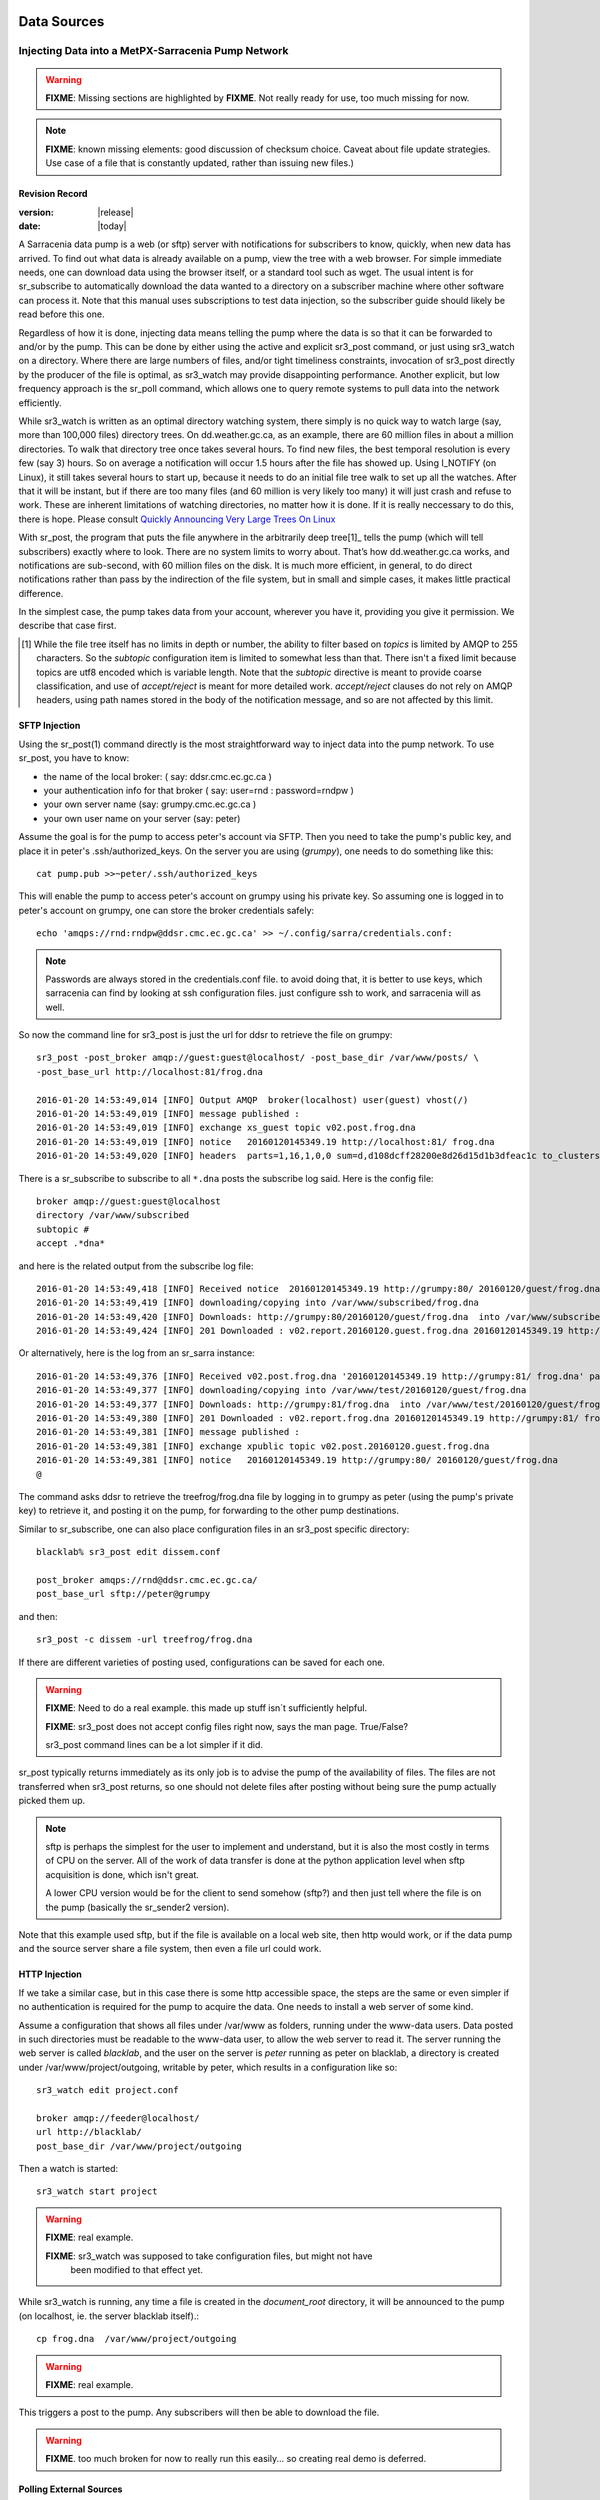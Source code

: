 
==============
 Data Sources
==============

---------------------------------------------------
Injecting Data into a MetPX-Sarracenia Pump Network
---------------------------------------------------

.. warning::
  **FIXME**: Missing sections are highlighted by **FIXME**. 
  Not really ready for use, too much missing for now.

.. note::
  **FIXME**: known missing elements: good discussion of checksum choice.
  Caveat about file update strategies. Use case of a file that is constantly updated,
  rather than issuing new files.)

Revision Record
---------------

:version: |release|
:date: |today|


A Sarracenia data pump is a web (or sftp) server with notifications for subscribers
to know, quickly, when new data has arrived. To find out what data is already available
on a pump, view the tree with a web browser. For simple immediate needs, one can
download data using the browser itself, or a standard tool such as wget.
The usual intent is for sr_subscribe to automatically download the data
wanted to a directory on a subscriber machine where other software
can process it. Note that this manual uses subscriptions to test
data injection, so the subscriber guide should likely be read before
this one.

Regardless of how it is done, injecting data means telling the pump where the data
is so that it can be forwarded to and/or by the pump. This can be done by either
using the active and explicit sr3_post command, or just using sr3_watch on a directory.
Where there are large numbers of files, and/or tight timeliness constraints, invocation
of sr3_post directly by the producer of the file is optimal, as sr3_watch may provide
disappointing performance. Another explicit, but low frequency approach is the
sr_poll command, which allows one to query remote systems to pull data
into the network efficiently.

While sr3_watch is written as an optimal directory watching system, there simply is no
quick way to watch large (say, more than 100,000 files) directory trees. On
dd.weather.gc.ca, as an example, there are 60 million files in about a million
directories. To walk that directory tree once takes several hours. To find new files,
the best temporal resolution is every few (say 3) hours. So on average a notification
will occur 1.5 hours after the file has showed up. Using I_NOTIFY (on Linux), it still
takes several hours to start up, because it needs to do an initial file tree walk to
set up all the watches. After that it will be instant, but if there are too many
files (and 60 million is very likely too many) it will just crash and refuse to work.
These are inherent limitations of watching directories, no matter how it is done.
If it is really neccessary to do this, there is hope.  Please 
consult `Quickly Announcing Very Large Trees On Linux`_

With sr_post, the program that puts the file anywhere in the arbitrarily deep tree[1]_ tells
the pump (which will tell subscribers) exactly where to look. There are no system limits
to worry about. That’s how dd.weather.gc.ca works, and notifications are sub-second, with
60 million files on the disk. It is much more efficient, in general, to do direct
notifications rather than pass by the indirection of the file system, but in small
and simple cases, it makes little practical difference.

In the simplest case, the pump takes data from your account, wherever you have it,
providing you give it permission. We describe that case first.

.. [1] While the file tree itself has no limits in depth or number, the ability to
   filter based on *topics* is limited by AMQP to 255 characters. So the *subtopic*
   configuration item is limited to somewhat less than that. There isn't a fixed
   limit because topics are utf8 encoded which is variable length. Note that the
   *subtopic* directive is meant to provide coarse classification,  and
   use of *accept/reject* is meant for more detailed work.   *accept/reject* clauses
   do not rely on AMQP headers, using path names stored in the body of the
   notification message, and so are not affected by this limit.


SFTP Injection
--------------

Using the sr_post(1) command directly is the most straightforward way to inject data
into the pump network. To use sr_post, you have to know:

- the name of the local broker: ( say: ddsr.cmc.ec.gc.ca )
- your authentication info for that broker ( say: user=rnd : password=rndpw )
- your own server name (say: grumpy.cmc.ec.gc.ca )
- your own user name on your server (say: peter)

Assume the goal is for the pump to access peter's account via SFTP. Then you need
to take the pump's public key, and place it in peter's .ssh/authorized_keys.
On the server you are using (*grumpy*), one needs to do something like this::

  cat pump.pub >>~peter/.ssh/authorized_keys

This will enable the pump to access peter's account on grumpy using his private key.
So assuming one is logged in to peter's account on grumpy, one can store the broker
credentials safely::

  echo 'amqps://rnd:rndpw@ddsr.cmc.ec.gc.ca' >> ~/.config/sarra/credentials.conf:

.. Note::
  Passwords are always stored in the credentials.conf file.
  to avoid doing that, it is better to use keys, which sarracenia can find by
  looking at ssh configuration files. just configure ssh to work, and sarracenia
  will as well.

So now the command line for sr3_post is just the url for ddsr to retrieve the
file on grumpy::

  sr3_post -post_broker amqp://guest:guest@localhost/ -post_base_dir /var/www/posts/ \
  -post_base_url http://localhost:81/frog.dna

  2016-01-20 14:53:49,014 [INFO] Output AMQP  broker(localhost) user(guest) vhost(/)
  2016-01-20 14:53:49,019 [INFO] message published :
  2016-01-20 14:53:49,019 [INFO] exchange xs_guest topic v02.post.frog.dna
  2016-01-20 14:53:49,019 [INFO] notice   20160120145349.19 http://localhost:81/ frog.dna
  2016-01-20 14:53:49,020 [INFO] headers  parts=1,16,1,0,0 sum=d,d108dcff28200e8d26d15d1b3dfeac1c to_clusters=localhost

There is a sr_subscribe to subscribe to all ``*.dna`` posts the subscribe log said. Here is the config file::

  broker amqp://guest:guest@localhost
  directory /var/www/subscribed
  subtopic #
  accept .*dna*

and here is the related output from the subscribe log file::

  2016-01-20 14:53:49,418 [INFO] Received notice  20160120145349.19 http://grumpy:80/ 20160120/guest/frog.dna
  2016-01-20 14:53:49,419 [INFO] downloading/copying into /var/www/subscribed/frog.dna
  2016-01-20 14:53:49,420 [INFO] Downloads: http://grumpy:80/20160120/guest/frog.dna  into /var/www/subscribed/frog.dna 0-16
  2016-01-20 14:53:49,424 [INFO] 201 Downloaded : v02.report.20160120.guest.frog.dna 20160120145349.19 http://grumpy:80/ 20160120/guest/frog.dna 201 sarra-server-trusty guest 0.404653 parts=1,16,1,0,0 sum=d,d108dcff28200e8d26d15d1b3dfeac1c from_cluster=test_cluster source=guest to_clusters=test_cluster rename=/var/www/subscribed/frog.dna message=Downloaded

Or alternatively, here is the log from an sr_sarra instance::

  2016-01-20 14:53:49,376 [INFO] Received v02.post.frog.dna '20160120145349.19 http://grumpy:81/ frog.dna' parts=1,16,1,0,0 sum=d,d108dcff28200e8d26d15d1b3dfeac1c to_cluster=ddsr.cmc.ec.gc.ca
  2016-01-20 14:53:49,377 [INFO] downloading/copying into /var/www/test/20160120/guest/frog.dna
  2016-01-20 14:53:49,377 [INFO] Downloads: http://grumpy:81/frog.dna  into /var/www/test/20160120/guest/frog.dna 0-16
  2016-01-20 14:53:49,380 [INFO] 201 Downloaded : v02.report.frog.dna 20160120145349.19 http://grumpy:81/ frog.dna 201 sarra-server-trusty guest 0.360282 parts=1,16,1,0,0 sum=d,d108dcff28200e8d26d15d1b3dfeac1c from_cluster=test_cluster source=guest to_clusters=test_cluster message=Downloaded
  2016-01-20 14:53:49,381 [INFO] message published :
  2016-01-20 14:53:49,381 [INFO] exchange xpublic topic v02.post.20160120.guest.frog.dna
  2016-01-20 14:53:49,381 [INFO] notice   20160120145349.19 http://grumpy:80/ 20160120/guest/frog.dna
  @

The command asks ddsr to retrieve the treefrog/frog.dna file by logging
in to grumpy as peter (using the pump's private key) to retrieve it, and posting it
on the pump, for forwarding to the other pump destinations.

Similar to sr_subscribe, one can also place configuration files in an sr3_post specific directory::

  blacklab% sr3_post edit dissem.conf

  post_broker amqps://rnd@ddsr.cmc.ec.gc.ca/
  post_base_url sftp://peter@grumpy

and then::

  sr3_post -c dissem -url treefrog/frog.dna

If there are different varieties of posting used, configurations can be saved for each one.

.. warning::
   **FIXME**: Need to do a real example. this made up stuff isn´t sufficiently helpful.

   **FIXME**: sr3_post does not accept config files right now, says the man page.  True/False?

   sr3_post command lines can be a lot simpler if it did.

sr_post typically returns immediately as its only job is to advise the pump of the availability
of files. The files are not transferred when sr3_post returns, so one should not delete files
after posting without being sure the pump actually picked them up.

.. NOTE::

  sftp is perhaps the simplest for the user to implement and understand, but it is also
  the most costly in terms of CPU on the server.  All of the work of data transfer is
  done at the python application level when sftp acquisition is done, which isn't great.

  A lower CPU version would be for the client to send somehow (sftp?) and then just
  tell where the file is on the pump (basically the sr_sender2 version).

Note that this example used sftp, but if the file is available on a local web site,
then http would work, or if the data pump and the source server share a file system,
then even a file url could work.


HTTP Injection
--------------

If we take a similar case, but in this case there is some http accessible space,
the steps are the same or even simpler if no authentication is required for the pump
to acquire the data. One needs to install a web server of some kind.

Assume a configuration that shows all files under /var/www as folders, running under
the www-data users. Data posted in such directories must be readable to the www-data
user, to allow the web server to read it. The server running the web server
is called *blacklab*, and the user on the server is *peter* running as peter on blacklab,
a directory is created under /var/www/project/outgoing, writable by peter,
which results in a configuration like so::

  sr3_watch edit project.conf 

  broker amqp://feeder@localhost/
  url http://blacklab/
  post_base_dir /var/www/project/outgoing


Then a watch is started::

  sr3_watch start project 

.. warning::
  **FIXME**: real example.

  **FIXME**: sr3_watch was supposed to take configuration files, but might not have
   been modified to that effect yet.

While sr3_watch is running, any time a file is created in the *document_root* directory,
it will be announced to the pump (on localhost, ie. the server blacklab itself).::

 cp frog.dna  /var/www/project/outgoing

.. warning::
  **FIXME**: real example.

This triggers a post to the pump. Any subscribers will then be able to download
the file.

.. warning::
   **FIXME**. too much broken for now to really run this easily...
   so creating real demo is deferred.


Polling External Sources
------------------------

Some sources are inherently remote, and we are unable to interest or affect them.
One can configure sr_poll to pull in data from external sources, typically web sites.
The sr_poll command typically runs as a singleton that tracks what is new at a source tree
and creates source notification messages for the pump network to process.

External servers, especially web servers often have different ways of posting their
product listings, so custom processing of the list is often needed. That is why sr_poll
has the do_poll setting, meaning that use of a plugin script is virtually required
to use it.

.. note::
   see the poll_script included in the package plugins directory for an example.
   **FIXME**: 


Report Messages
---------------

If the sr3_post worked, that means the pump accepted to take a look at your file.
To find out where your data goes to afterward, one needs to examine source
log messages. It is also important to note that the initial pump, or any other pump
downstream, may refuse to forward your data for various reasons, that will only
be reported to the source in these report messages.


To view source report messages, the sr_report command is just a version of sr_subscribe, with the
same options where they make sense. If the configuration file (~/.config/sarra/default.conf)
is set up, then all that is needed is::

  sr_report

To view report messages indicating what has happenned to the items inserted into the
network from the same pump using that account (rnd, in the example). One can trigger
arbitrary post processing of report messages by using on_message plugin.

.. warning::
   **FIXME**: need some examples.



Large Files
-----------

Larger files are not sent as a single block. They are sent in parts, and each
part is fingerprinted, so that when files are updated, unchanged portions are
not sent again. There is a default threshold built into the sr\_ commands, above
which partitioned notification messages will be done by default. This threshold can
be adjusted to taste using the *part_threshold* option.

Different pumps along the route may have different maximum part sizes. To
traverse a given path, the part must be no larger than the threshold setting
of all the intervening pumps. A pump will send the source an error log
message if it refuses to forward a file.

As each part is announced, so there is a corresponding report message for
each part.  This allows senders to monitor progress of delivery of large
files.

Reliability and Checksums
-------------------------

Every piece of data injected into the pumping network needs to have a unique fingerprint (or checksum).
Data will flow if it is new, and determining if the data is new is based on the fingerprint.
To get reliability in a sarracenia network, multiple independent sources are provisioned.
Each source announces their products, and if they have the same name and fingerprint, then
the products are considered the same.

The sr_winnow component of sarracenia looks at incoming notification messages and notes which products
are received (by file name and checksum). If a product is new, it is forwarded on to other components
for processing. If a product is a duplicate, then the notification message is not forwarded further.
Similarly, when sr_subscribe or sr_sarra components receive an notification message for a product that is already
present on the local system, they will examine the fingerprint and not download the data unless it is different.
Checksum methods need to be known across a network, as downstream components will re-apply them.

Different fingerprinting algorithms are appropriate for different types of data, so
the algorithm to apply needs to be chosen by the data source, and not imposed by the network.
Normally, the 'd' algorithm is used, which applies the well-known Message-Digest 5 (md5sum)
algorithm to the data in the file.

When there is one origin for data, this algorithm works well. For high availability,
production chains will operate in parallel, preferably with no communication between
them.  Items produced by independent chains may naturally have different processing
time and log stamps and serial numbers applied, so the same data processed through
different chains will not be identical at the binary level.   For products produced
by different production chains to be accepted as equivalent, they need to have
the same fingerprint.

One solution for that case is, if the two processing chains will produce data with
the same name, to checksum based on the file name instead of the data, this is called 'n'.
In many cases, the names themselves are production chain dependent, so a custom
algorithm is needed. If a custom algorithm is chosen, it needs to be published on
the network::

 http://dd.cmc.ec.gc.ca/config/msc-radar/sums/

    u.py

So downstream clients can obtain and apply the same algorithm to compare notification messages
from multiple sources.

.. warning::
   **FIXME**: science fiction again:  no such config directories exist yet. no means to update them.
   search path for checksum algos?  built-in,system-wide,per-source?

   Also, if each source defines their own algorithm, then they need to pick the same one
   (with the same name) in order to have a match.

   **FIXME**: verify that fingerprint verification includes matching the algorithm as well as value.

   **FIXME**:  not needed at the beginning, but likely at some point.
   in the mean time, we just talk to people and include their algorithms in the package.

.. NOTE::

  Fingerprint methods that are based on the name, rather than the actual data,
  will cause the entire file to be re-sent when they are updated.


User Headers
------------

What if there is some piece of metadata that a data source has chosen for some reason not to
include in the filename hierarchy? How can data consumers know that information without having
to download the file in order to determine that it is uninteresting. An example would be
weather warnings. The file names might include weather warnings for an entire country.  If consumers
are only interested in downloading warnings that are local to them, then, a data source could
use the on_post hook in order to add additional headers to the notification message.

.. note::
  With great flexibility comes great potential for harm. The path names should include as much information
  as possible as sarracenia is built to optimize routing using them.  Additional meta-data should be used
  to supplement, rather than replace, the built-in routing.

To add headers to notification messages being posted, one can use header option. In a configuration
file, add the following statements::

  header CAP_province=Ontario
  header CAP_area-desc=Uxbridge%20-%20Beaverton%20-%20Northern%20Durham%20Region
  header CAP_polygon=43.9984,-79.2175 43.9988,-79.219 44.2212,-79.3158 44.4664,-79.2343 44.5121,-79.1451 44.5135,-79.1415 44.5136,-79.1411 44.5137,-79.1407 44.5138,-79.14 44.5169,-79.0917 44.517,-79.0879 44.5169,-79.0823 44.218,-78.7659 44.0832,-78.7047 43.9984,-79.2175

So that when a file notification message is posted, it will include the headers with the given values.
This example is artificial in that it statically assigns the header values which is appropriate 
to simple cases. For this specific case, it is likely more appropriate to implement a specialized 
on_post plugin for Common Alerting Protocol files to extract the above header information and 
place it in the notification message headers for each alert.




Efficiency Considerations
~~~~~~~~~~~~~~~~~~~~~~~~~

It is not recommended to put overly complex logic in the plugin scripts, as they execute synchronously with
post and receive operations. Note that the use of built-in facilities of AMQP (headers) is done to
explicitly be as efficient as possible. As an extreme example, including encoded XML into notification messages
will not affect performance slightly, it will slow processing by orders of magnitude. One will not
be able to compensate for with multiple instances, as the penalty is simply too large to overcome.

Consider, for example, Common Alerting Protocol (CAP) messages for weather alerts.  These alerts routinely
exceed 100 KBytes in size, wheras a sarracenia notification message is on the order of 200 bytes. The sarracenia notification messages
go to many more recipients than the alert: anyone considering downloading an alert, as oppposed to just the ones
the subscriber is actually interested in, and this metadata will also be included in the report messages,
and so replicated in many additional locations where the data itself will not be present.

Including all the information that is in the CAP would mean just in terms of pure transport 500 times
more capacity used for a single notification message.  When there are many millions of notification messages to transfer, this adds up.
Only the minimal information required by the subscriber to make the decision to download or not should be
added to the notification message.  It should also be noted that in addition to the above, there is typically a 10x to
100x cpu and memory penalty parsing an XML data structure compared to plain text representation, which
will affect the processing rate.


============================================
Quickly Announcing Very Large Trees On Linux
============================================

To mirror very large trees (millions of files) in real time, it takes too long for tools like rsync 
or find to traverse and generate lists of files to copy. On Linux, one can intercept calls for
file operations using the well known shim library technique. This technique provides virtually
real-time notification messages of files regardless of the size of the tree, with minimal overhead as
this technique imposes much less load than tree traversal mechanisms, and makes use of the
C implementation of Sarracenia, which uses very little memory or processor resources.

To use this technique, one needs to have the C implementation of Sarracenia installed. The Libsrshim
library is part of that package, and the environment needs to be configured to intercept calls
to the C library like so::

    export SR_POST_CONFIG=somepost.conf
    export LD_PRELOAD=libsrshim.so.1.0.0

Where *somepost.conf* is a valid configuration that can be tested with sr3_post to manually post a file.
Any process invoked from a shell with these settings will have all calls to routines like close(2)
intercepted by libsrshim. Libsrshim will check if the file is being written, and then apply the
somepost configuration (accept/reject clauses) and post the file if it is appropriate.
Example::

    blacklab% more pyiotest
    f=open("hoho", "w+" )
    f.write("hello")
    f.close()
    blacklab% 
    
    blacklab% more test2.sh
    
    echo "called with: $* "
    if [ ! "${LD_PRELOAD}" ]; then
       export SR_POST_CONFIG=`pwd`/test_post.conf
       export LD_PRELOAD=`pwd`/libsrshim.so.1.0.0
       exec $0
       #the exec here makes the LD_PRELOAD affect this shell, as well as sub-processes.
    fi
    
    set -x
    
    echo "FIXME: exec above fixes ... builtin i/o like redirection not being posted!"
    bash -c 'echo "hoho" >>~/test/hoho'
    
    /usr/bin/python2.7 pyiotest
    cp libsrshim.c ~/test/hoho_my_darling.txt
    
    blacklab% 
    
    lacklab% ./test2.sh
    called with:  
    called with:  
    +++ echo 'FIXME: exec above fixes ... builtin i/o like redirection not being posted!'
    FIXME: exec above fixes ... builtin i/o like redirection not being posted!
    +++ bash -c 'echo "hoho" >>~/test/hoho'
    2017-10-21 20:20:44,092 [INFO] sr3_post settings: action=foreground log_level=1 follow_symlinks=no sleep=0 heartbeat=300 cache=0 cache_file=off
    2017-10-21 20:20:44,092 [DEBUG] setting to_cluster: localhost
    2017-10-21 20:20:44,092 [DEBUG] post_broker: amqp://tsource:<pw>@localhost:5672
    2017-10-21 20:20:44,094 [DEBUG] connected to post broker amqp://tsource@localhost:5672/#xs_tsource_cpost_watch
    2017-10-21 20:20:44,095 [DEBUG] isMatchingPattern: /home/peter/test/hoho matched mask: accept .*
    2017-10-21 20:20:44,096 [DEBUG] connected to post broker amqp://tsource@localhost:5672/#xs_tsource_cpost_watch
    2017-10-21 20:20:44,096 [DEBUG] sr3_post file2message called with: /home/peter/test/hoho sb=0x7ffef2aae2f0 islnk=0, isdir=0, isreg=1
    2017-10-21 20:20:44,096 [INFO] published: 20171021202044.096 sftp://peter@localhost /home/peter/test/hoho topic=v02.post.home.peter.test sum=s,a0bcb70b771de1f614c724a86169288ee9dc749a6c0bbb9dd0f863c2b66531d21b65b81bd3d3ec4e345c2fea59032a1b4f3fe52317da3bf075374f7b699b10aa source=tsource to_clusters=localhost from_cluster=localhost mtime=20171021202002.304 atime=20171021202002.308 mode=0644 parts=1,2,1,0,0
    +++ /usr/bin/python2.7 pyiotest
    2017-10-21 20:20:44,105 [INFO] sr3_post settings: action=foreground log_level=1 follow_symlinks=no sleep=0 heartbeat=300 cache=0 cache_file=off
    2017-10-21 20:20:44,105 [DEBUG] setting to_cluster: localhost
    2017-10-21 20:20:44,105 [DEBUG] post_broker: amqp://tsource:<pw>@localhost:5672
    2017-10-21 20:20:44,107 [DEBUG] connected to post broker amqp://tsource@localhost:5672/#xs_tsource_cpost_watch
    2017-10-21 20:20:44,107 [DEBUG] isMatchingPattern: /home/peter/src/sarracenia/c/hoho matched mask: accept .*
    2017-10-21 20:20:44,108 [DEBUG] connected to post broker amqp://tsource@localhost:5672/#xs_tsource_cpost_watch
    2017-10-21 20:20:44,108 [DEBUG] sr3_post file2message called with: /home/peter/src/sarracenia/c/hoho sb=0x7ffeb02838b0 islnk=0, isdir=0, isreg=1
    2017-10-21 20:20:44,108 [INFO] published: 20171021202044.108 sftp://peter@localhost /c/hoho topic=v02.post.c sum=s,9b71d224bd62f3785d96d46ad3ea3d73319bfbc2890caadae2dff72519673ca72323c3d99ba5c11d7c7acc6e14b8c5da0c4663475c2e5c3adef46f73bcdec043 source=tsource to_clusters=localhost from_cluster=localhost mtime=20171021202044.101 atime=20171021202002.320 mode=0644 parts=1,5,1,0,0
    +++ cp libsrshim.c /home/peter/test/hoho_my_darling.txt
    2017-10-21 20:20:44,112 [INFO] sr3_post settings: action=foreground log_level=1 follow_symlinks=no sleep=0 heartbeat=300 cache=0 cache_file=off
    2017-10-21 20:20:44,112 [DEBUG] setting to_cluster: localhost
    2017-10-21 20:20:44,112 [DEBUG] post_broker: amqp://tsource:<pw>@localhost:5672
    2017-10-21 20:20:44,114 [DEBUG] connected to post broker amqp://tsource@localhost:5672/#xs_tsource_cpost_watch
    2017-10-21 20:20:44,114 [DEBUG] isMatchingPattern: /home/peter/test/hoho_my_darling.txt matched mask: accept .*
    2017-10-21 20:20:44,115 [DEBUG] connected to post broker amqp://tsource@localhost:5672/#xs_tsource_cpost_watch
    2017-10-21 20:20:44,115 [DEBUG] sr3_post file2message called with: /home/peter/test/hoho_my_darling.txt sb=0x7ffc8250d950 islnk=0, isdir=0, isreg=1
    2017-10-21 20:20:44,116 [INFO] published: 20171021202044.115 sftp://peter@localhost /home/peter/test/hoho_my_darling.txt topic=v02.post.home.peter.test sum=s,f5595a47339197c9e03e7b3c374d4f13e53e819b44f7f47b67bf1112e4bd6e01f2af2122e85eda5da633469dbfb0eaf2367314c32736ae8aa7819743f1772935 source=tsource to_clusters=localhost from_cluster=localhost mtime=20171021202044.109 atime=20171021202002.328 mode=0644 parts=1,15117,1,0,0
    blacklab% 
    


Note::
   file re-direction of i/o resulting from shell builtins (no process spawn) in the shell where 
   the environment variables are first set WILL NOT BE POSTED. only sub-shells are affected::

      # will not be posted...
      echo "hoho" >kk.conf

      # fill be posted.
      bash -c 'echo "hoho" >kk.conf' 
  
   This is a limitation of the technique, as the dynamic library load order is resolved on 
   process startup, and cannot be modified afterward. One work-around::

     if [ ! "${LD_PRELOAD}" ]; then
       export SR_POST_CONFIG=`pwd`/test_post.conf
       export LD_PRELOAD=`pwd`/libsrshim.so.1.0.0
       exec $*
     fi

  Which will activate the shim library for the calling environment by restarting it.
  This particular code may have impact on command line options and may not be directly applicable.


As an example, we have a tree of 22 million files that is written continuously day and night.
We need to copy that tree to a second file system as quickly as possible, with an aspirational
maximum copy time being about five minutes.
